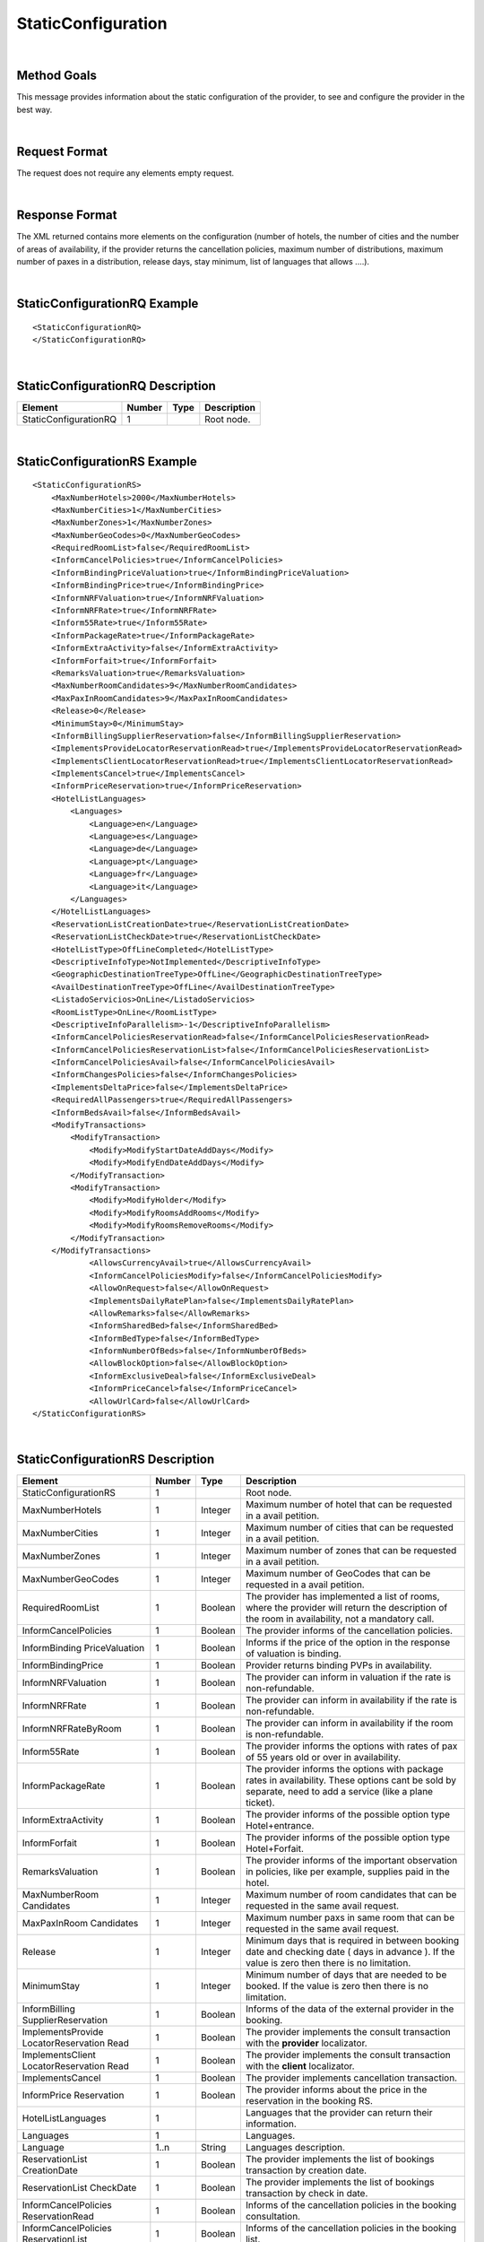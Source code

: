 .. highlight:: xml

StaticConfiguration
===================

|

Method Goals
------------

This message provides information about the static configuration of
the provider, to see and configure the provider in the best way.

|

Request Format
--------------

The request does not require any elements empty request.

|

Response Format
---------------

The XML returned contains more elements on the configuration (number
of hotels, the number of cities and the number of areas of availability,
if the provider returns the cancellation policies, maximum number of
distributions, maximum number of paxes in a distribution, release days,
stay minimum, list of languages that allows ....).

|

StaticConfigurationRQ Example
-----------------------------

::

    <StaticConfigurationRQ>
    </StaticConfigurationRQ>

|

StaticConfigurationRQ Description
---------------------------------

+----------------------+----------+----------+---------------------------------------------------------------------------------------------+
| Element              | Number   | Type     | Description                                                                                 |
+======================+==========+==========+=============================================================================================+
| StaticConfigurationRQ| 1        |          | Root node.                                                                                  |
+----------------------+----------+----------+---------------------------------------------------------------------------------------------+

|

StaticConfigurationRS Example
-----------------------------

::

    <StaticConfigurationRS>
        <MaxNumberHotels>2000</MaxNumberHotels>
        <MaxNumberCities>1</MaxNumberCities>
        <MaxNumberZones>1</MaxNumberZones>
        <MaxNumberGeoCodes>0</MaxNumberGeoCodes>
        <RequiredRoomList>false</RequiredRoomList>
        <InformCancelPolicies>true</InformCancelPolicies>
        <InformBindingPriceValuation>true</InformBindingPriceValuation>
        <InformBindingPrice>true</InformBindingPrice>
        <InformNRFValuation>true</InformNRFValuation>
        <InformNRFRate>true</InformNRFRate>
        <Inform55Rate>true</Inform55Rate>
        <InformPackageRate>true</InformPackageRate>
        <InformExtraActivity>false</InformExtraActivity>
        <InformForfait>true</InformForfait>
        <RemarksValuation>true</RemarksValuation>
        <MaxNumberRoomCandidates>9</MaxNumberRoomCandidates>
        <MaxPaxInRoomCandidates>9</MaxPaxInRoomCandidates>
        <Release>0</Release>
        <MinimumStay>0</MinimumStay>
        <InformBillingSupplierReservation>false</InformBillingSupplierReservation>
        <ImplementsProvideLocatorReservationRead>true</ImplementsProvideLocatorReservationRead>
        <ImplementsClientLocatorReservationRead>true</ImplementsClientLocatorReservationRead>
        <ImplementsCancel>true</ImplementsCancel>
        <InformPriceReservation>true</InformPriceReservation>
        <HotelListLanguages>
            <Languages>
                <Language>en</Language>
                <Language>es</Language>
                <Language>de</Language>
                <Language>pt</Language>
                <Language>fr</Language>
                <Language>it</Language>
            </Languages>
        </HotelListLanguages>
        <ReservationListCreationDate>true</ReservationListCreationDate>
        <ReservationListCheckDate>true</ReservationListCheckDate>
        <HotelListType>OffLineCompleted</HotelListType>
        <DescriptiveInfoType>NotImplemented</DescriptiveInfoType>
        <GeographicDestinationTreeType>OffLine</GeographicDestinationTreeType>
        <AvailDestinationTreeType>OffLine</AvailDestinationTreeType>
        <ListadoServicios>OnLine</ListadoServicios>
        <RoomListType>OnLine</RoomListType>
        <DescriptiveInfoParallelism>-1</DescriptiveInfoParallelism>
        <InformCancelPoliciesReservationRead>false</InformCancelPoliciesReservationRead>
        <InformCancelPoliciesReservationList>false</InformCancelPoliciesReservationList>
        <InformCancelPoliciesAvail>false</InformCancelPoliciesAvail>
        <InformChangesPolicies>false</InformChangesPolicies>
        <ImplementsDeltaPrice>false</ImplementsDeltaPrice>
        <RequiredAllPassengers>true</RequiredAllPassengers>
        <InformBedsAvail>false</InformBedsAvail>
        <ModifyTransactions>
            <ModifyTransaction>
                <Modify>ModifyStartDateAddDays</Modify>
                <Modify>ModifyEndDateAddDays</Modify>
            </ModifyTransaction>
            <ModifyTransaction>
                <Modify>ModifyHolder</Modify>
                <Modify>ModifyRoomsAddRooms</Modify>
                <Modify>ModifyRoomsRemoveRooms</Modify>
            </ModifyTransaction>
        </ModifyTransactions>
		<AllowsCurrencyAvail>true</AllowsCurrencyAvail>
		<InformCancelPoliciesModify>false</InformCancelPoliciesModify>
		<AllowOnRequest>false</AllowOnRequest>
		<ImplementsDailyRatePlan>false</ImplementsDailyRatePlan>
		<AllowRemarks>false</AllowRemarks>
		<InformSharedBed>false</InformSharedBed>
		<InformBedType>false</InformBedType>
		<InformNumberOfBeds>false</InformNumberOfBeds>	
		<AllowBlockOption>false</AllowBlockOption>	
		<InformExclusiveDeal>false</InformExclusiveDeal>	
		<InformPriceCancel>false</InformPriceCancel>
		<AllowUrlCard>false</AllowUrlCard>
    </StaticConfigurationRS>

|

StaticConfigurationRS Description
---------------------------------

+----------------------+----------+----------+---------------------------------------------------------------------------------------------+
| Element              | Number   | Type     | Description                                                                                 |
+======================+==========+==========+=============================================================================================+
| StaticConfigurationRS| 1        |          | Root node.                                                                                  |
+----------------------+----------+----------+---------------------------------------------------------------------------------------------+
| MaxNumberHotels      | 1        | Integer  | Maximum number of hotel that can be requested in a avail petition.                          |
+----------------------+----------+----------+---------------------------------------------------------------------------------------------+
| MaxNumberCities      | 1        | Integer  | Maximum number of cities that can be requested in a avail petition.                         |
+----------------------+----------+----------+---------------------------------------------------------------------------------------------+
| MaxNumberZones       | 1        | Integer  | Maximum number of zones that can be requested in a avail petition.                          |
+----------------------+----------+----------+---------------------------------------------------------------------------------------------+
| MaxNumberGeoCodes    | 1        | Integer  | Maximum number of GeoCodes that can be requested in a avail petition.                       |
+----------------------+----------+----------+---------------------------------------------------------------------------------------------+
| RequiredRoomList     | 1        | Boolean  | The provider has implemented a list of rooms, where the provider will return the description|
|                      |          |          | of the room in availability, not a mandatory call.                                          |
+----------------------+----------+----------+---------------------------------------------------------------------------------------------+
| InformCancelPolicies | 1        | Boolean  | The provider informs of the cancellation policies.                                          |
+----------------------+----------+----------+---------------------------------------------------------------------------------------------+
| InformBinding        | 1        | Boolean  | Informs if the price of the option in the response of valuation is binding.                 |
| PriceValuation       |          |          |                                                                                             |
+----------------------+----------+----------+---------------------------------------------------------------------------------------------+
| InformBindingPrice   | 1        | Boolean  | Provider returns binding PVPs in availability.                                              |
+----------------------+----------+----------+---------------------------------------------------------------------------------------------+
| InformNRFValuation   | 1        | Boolean  | The provider can inform in valuation if the rate is non-refundable.                         |
+----------------------+----------+----------+---------------------------------------------------------------------------------------------+
| InformNRFRate        | 1        | Boolean  | The provider can inform in availability if the rate is non-refundable.                      |
+----------------------+----------+----------+---------------------------------------------------------------------------------------------+
| InformNRFRateByRoom  | 1        | Boolean  | The provider can inform in availability if the room is non-refundable.                      |
+----------------------+----------+----------+---------------------------------------------------------------------------------------------+
| Inform55Rate         | 1        | Boolean  | The provider informs the options with rates of pax of 55 years old or over in availability. |
+----------------------+----------+----------+---------------------------------------------------------------------------------------------+
| InformPackageRate    | 1        | Boolean  | The provider informs the options with package rates in availability. These options cant be  |
|                      |          |          | sold by separate, need to add a service (like a plane ticket).                              |
+----------------------+----------+----------+---------------------------------------------------------------------------------------------+
| InformExtraActivity  | 1        | Boolean  | The provider informs of the possible option type Hotel+entrance.                            |
+----------------------+----------+----------+---------------------------------------------------------------------------------------------+
| InformForfait        | 1        | Boolean  | The provider informs of the possible option type Hotel+Forfait.                             |
+----------------------+----------+----------+---------------------------------------------------------------------------------------------+
| RemarksValuation     | 1        | Boolean  | The provider informs of the important observation in policies, like per example,            |
|                      |          |          | supplies paid in the hotel.                                                                 |
+----------------------+----------+----------+---------------------------------------------------------------------------------------------+
| MaxNumberRoom        | 1        | Integer  | Maximum number of room candidates that can be requested in the same avail request.          |
| Candidates           |          |          |                                                                                             |
+----------------------+----------+----------+---------------------------------------------------------------------------------------------+
| MaxPaxInRoom         | 1        | Integer  | Maximum number paxs in same room that can be requested in the same avail request.           | 
| Candidates           |          |          |                                                                                             |
+----------------------+----------+----------+---------------------------------------------------------------------------------------------+
| Release              | 1        | Integer  | Minimum days that is required in between booking date and checking date ( days in advance ).|
|                      |          |          | If the value is zero then there is no limitation.                                           |
+----------------------+----------+----------+---------------------------------------------------------------------------------------------+
| MinimumStay          | 1        | Integer  | Minimum number of days that are needed to be booked. If the value is zero then there is     |
|                      |          |          | no limitation.                                                                              | 
+----------------------+----------+----------+---------------------------------------------------------------------------------------------+
| InformBilling        | 1        | Boolean  | Informs of the data of the external provider in the booking.                                |
| SupplierReservation  |          |          |                                                                                             |
+----------------------+----------+----------+---------------------------------------------------------------------------------------------+
| ImplementsProvide    | 1        | Boolean  | The provider implements the consult transaction with the **provider** localizator.          |
| LocatorReservation   |          |          |                                                                                             |
| Read                 |          |          |                                                                                             |
+----------------------+----------+----------+---------------------------------------------------------------------------------------------+
| ImplementsClient     | 1        | Boolean  | The provider implements the consult transaction with the **client** localizator.            |
| LocatorReservation   |          |          |                                                                                             |
| Read                 |          |          |                                                                                             |
+----------------------+----------+----------+---------------------------------------------------------------------------------------------+
| ImplementsCancel     | 1        | Boolean  | The provider implements cancellation transaction.                                           |
+----------------------+----------+----------+---------------------------------------------------------------------------------------------+
| InformPrice          | 1        | Boolean  | The provider informs about the price in the reservation in the booking RS.                  |
| Reservation          |          |          |                                                                                             |
+----------------------+----------+----------+---------------------------------------------------------------------------------------------+
| HotelListLanguages   | 1        |          | Languages that the provider can return their information.                                   |
+----------------------+----------+----------+---------------------------------------------------------------------------------------------+
| Languages            | 1        |          | Languages.                                                                                  |
+----------------------+----------+----------+---------------------------------------------------------------------------------------------+
| Language             | 1..n     | String   | Languages description.                                                                      |
+----------------------+----------+----------+---------------------------------------------------------------------------------------------+
| ReservationList      | 1        | Boolean  | The provider implements the list of bookings transaction by creation date.                  |
| CreationDate         |          |          |                                                                                             |
+----------------------+----------+----------+---------------------------------------------------------------------------------------------+
| ReservationList      | 1        | Boolean  | The provider implements the list of bookings transaction by check in date.                  |
| CheckDate            |          |          |                                                                                             |
+----------------------+----------+----------+---------------------------------------------------------------------------------------------+
| InformCancelPolicies | 1        | Boolean  | Informs of the cancellation policies in the booking consultation.                           |
| ReservationRead      |          |          |                                                                                             |
+----------------------+----------+----------+---------------------------------------------------------------------------------------------+
| InformCancelPolicies | 1        | Boolean  | Informs of the cancellation policies in the booking list.                                   |
| ReservationList      |          |          |                                                                                             |
+----------------------+----------+----------+---------------------------------------------------------------------------------------------+
| InformCancel         | 1        | Boolean  | Informs of the cancellation policies in availability.                                       |
| PoliciesAvail        |          |          |                                                                                             |
+----------------------+----------+----------+---------------------------------------------------------------------------------------------+
| InformChangesPolicies| 1        | Boolean  | The provider informs if there is an extra fee for any booking modification.                 |
+----------------------+----------+----------+---------------------------------------------------------------------------------------------+
| ImplementsDeltaPrice | 1        | Boolean  | Implemented a margin stipulated by the client for booking with a higher price (delta).      |
+----------------------+----------+----------+---------------------------------------------------------------------------------------------+
| RequiredAllPassengers| 1        | Boolean  | Needs all of the data (names and surnames) of all the pax in booking.                       |
+----------------------+----------+----------+---------------------------------------------------------------------------------------------+
| ImplementsDailyPrice | 1        | Boolean  | Price disaggregated per days.                                                               |
+----------------------+----------+----------+---------------------------------------------------------------------------------------------+
| ImplementsOffersAvail| 1        | Boolean  | If it shows in availability the applied offers.                                             |
+----------------------+----------+----------+---------------------------------------------------------------------------------------------+
| Implements           | 1        | Boolean  | Observation and comments.                                                                   |
| RemarksAvail         |          |          |                                                                                             |
+----------------------+----------+----------+---------------------------------------------------------------------------------------------+
| AllowsCurrencyAvail  | 1        | Boolean  | If true, then it is possible to indicate the currency on a availability level.              |
+----------------------+----------+----------+---------------------------------------------------------------------------------------------+
| AllowOnRequest       | 1        | Boolean  | If true, then the provider specifies the on request status option on a availability,        |
|                      |          |          | valuation, or reservation level.                                                            |
+----------------------+----------+----------+---------------------------------------------------------------------------------------------+
| InformCancel         | 1        | Boolean  | Informs of the cancellation policies in Modification call.                                  |
| PoliciesModify       |          |          |                                                                                             |
+----------------------+----------+----------+---------------------------------------------------------------------------------------------+
| Implements           | 1        | Boolean  | Specifies if the provider return the daily price in availability call.                      |
| DailyPrice           |          |          |                                                                                             |
+----------------------+----------+----------+---------------------------------------------------------------------------------------------+
| Implements           | 1        | Boolean  | Specifies if the provider return the daily rate in availability call.                       |
| DailyRatePlan        |          |          |                                                                                             |
+----------------------+----------+----------+---------------------------------------------------------------------------------------------+
| AllowRemarks         | 1        | Boolean  | Specifies if the provider allows send remarks in Reservation request.                       |
+----------------------+----------+----------+---------------------------------------------------------------------------------------------+
| InformSharedBed      | 1        | Boolean  | Specifies if the provider informs in availability response if beds in the room are shared.  |
+----------------------+----------+----------+---------------------------------------------------------------------------------------------+
| InformBedType        | 1        | Boolean  | Specifies if the provider informs in availability response the beds types.                  |
+----------------------+----------+----------+---------------------------------------------------------------------------------------------+
| InformNumberOfBeds   | 1        | Boolean  | Specifies if the provider informs in availability response the number of beds for each room.|
+----------------------+----------+----------+---------------------------------------------------------------------------------------------+
| AllowBlockOption     | 1        | Boolean  | Specifies if the provider block the option in valuation call.                               |
+----------------------+----------+----------+---------------------------------------------------------------------------------------------+
| InformExclusiveDeal  | 1        | Boolean  | The provider indicates in one Hotel is an Exclusive Deal in HotelList and/or DescriptiveInfo|
+----------------------+----------+----------+---------------------------------------------------------------------------------------------+
| InformPriceCancel    | 1        | Boolean  | The provider informs about the cancelation price in the cancel response.                    |
+----------------------+----------+----------+---------------------------------------------------------------------------------------------+
| AllowUrlCard         | 1        | Boolean  | Specifies if the provider allows url card data encode when the option type is LaterPay.     |
+----------------------+----------+----------+---------------------------------------------------------------------------------------------+


.. note :: The parameter AllowOnRequest is currently under development. In this moment, the most of integration filter the status RQ. 
In case that the provider return the status in process response in avail, valuation or confirmation you can filter this option if you send 
the parameter <OnRequest>true</OnRequest>.

By default the following tags:

* **ImplementsDailyRatePlan**
* **AllowRemarks**
* **InformSharedBed**
* **InformBedType**
* **InformNumberOfBeds**
* **AllowBlockOption**
* **InformExclusiveDeal**
* **InformPriceCancel**
* **AllowUrlCard**

Rigth now, this tags are set up to false value, either because the provider doesn't support it or because is not updated yet.
|

